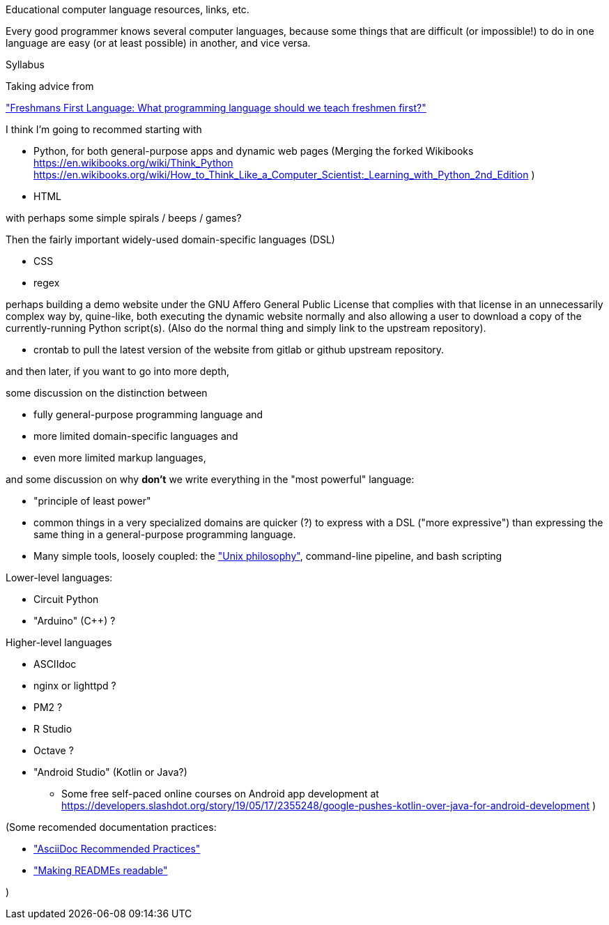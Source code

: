 

Educational computer language resources, links, etc.

Every good programmer knows several computer languages, because some things that are difficult (or impossible!) to do in one language are easy (or at least possible) in another, and vice versa.

Syllabus

Taking advice from

http://wiki.c2.com/?FreshmansFirstLanguage["Freshmans First Language: What programming language should we teach freshmen first?"]


I think I'm going to recommed starting with

* Python, for both general-purpose apps and dynamic web pages
(Merging the forked Wikibooks 
https://en.wikibooks.org/wiki/Think_Python
https://en.wikibooks.org/wiki/How_to_Think_Like_a_Computer_Scientist:_Learning_with_Python_2nd_Edition
)
* HTML

with perhaps some simple spirals / beeps / games?

Then the fairly important widely-used domain-specific languages (DSL)

* CSS
* regex

perhaps building a demo website under the GNU Affero General Public License that complies with that license
in an unnecessarily complex way by,
quine-like,
both executing the dynamic website normally
and also allowing a user to download a copy of the currently-running Python script(s).
(Also do the normal thing and simply link to the upstream repository).

* crontab
to pull the latest version of the website from gitlab or github upstream repository.

and then later, if you want to go into more depth,

some discussion on the distinction between

* fully general-purpose programming language and
* more limited domain-specific languages and
* even more limited markup languages,

and some discussion on why *don't* we write everything in the "most powerful" language:

* "principle of least power"
* common things in a very specialized domains are quicker (?) to express with a DSL ("more expressive") than expressing the same thing in a general-purpose programming language.
* Many simple tools, loosely coupled: the https://en.wikipedia.org/wiki/Unix_philosophy["Unix philosophy"], command-line pipeline, and bash scripting

Lower-level languages:

* Circuit Python
* "Arduino" (C++) ?

Higher-level languages

* ASCIIdoc
* nginx or lighttpd ?
* PM2 ?
* R Studio
* Octave ?

* "Android Studio" (Kotlin or Java?)
** Some free self-paced online courses on Android app development at https://developers.slashdot.org/story/19/05/17/2355248/google-pushes-kotlin-over-java-for-android-development )



(Some recomended documentation practices:

* https://github.com/asciidoctor/asciidoctor.org/blob/master/docs/asciidoc-recommended-practices.adoc["AsciiDoc Recommended Practices"]
* https://docs.gitlab.com/ee/development/documentation/styleguide.html["Making READMEs readable"]

)

